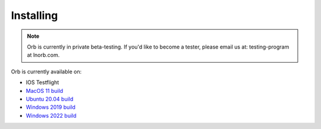 Installing
==========

.. note::

    Orb is currently in private beta-testing. If you'd like to become a tester, please email us at: testing-program at lnorb.com.


Orb is currently available on:

- IOS Testflight
- `MacOS 11 build <https://lnorb.s3.us-east-2.amazonaws.com/customer_builds/orb-0.10.0-macos-11-x86_64.dmg>`_
- `Ubuntu 20.04 build <https://lnorb.s3.us-east-2.amazonaws.com/customer_builds/orb-0.10.0-ubuntu-20.04-x86_64.tar.gz>`_
- `Windows 2019 build <https://lnorb.s3.us-east-2.amazonaws.com/customer_builds/orb-0.10.0-windows-2019-x86_64.zip>`_
- `Windows 2022 build <https://lnorb.s3.us-east-2.amazonaws.com/customer_builds/orb-0.10.0-windows-2019-x86_64.zip>`_
